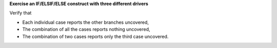**Exercise an IF/ELSIF/ELSE construct with three different drivers**

Verify that

* Each individual case reports the other branches uncovered,
* The combination of all the cases reports nothing uncovered,
* The combination of two cases reports only the third case uncovered.

